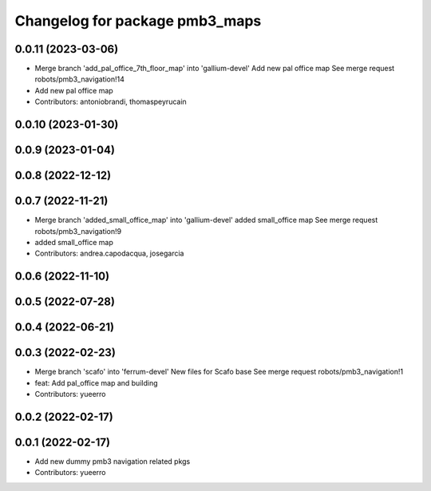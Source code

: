^^^^^^^^^^^^^^^^^^^^^^^^^^^^^^^
Changelog for package pmb3_maps
^^^^^^^^^^^^^^^^^^^^^^^^^^^^^^^

0.0.11 (2023-03-06)
-------------------
* Merge branch 'add_pal_office_7th_floor_map' into 'gallium-devel'
  Add new pal office map
  See merge request robots/pmb3_navigation!14
* Add new pal office map
* Contributors: antoniobrandi, thomaspeyrucain

0.0.10 (2023-01-30)
-------------------

0.0.9 (2023-01-04)
------------------

0.0.8 (2022-12-12)
------------------

0.0.7 (2022-11-21)
------------------
* Merge branch 'added_small_office_map' into 'gallium-devel'
  added small_office map
  See merge request robots/pmb3_navigation!9
* added small_office map
* Contributors: andrea.capodacqua, josegarcia

0.0.6 (2022-11-10)
------------------

0.0.5 (2022-07-28)
------------------

0.0.4 (2022-06-21)
------------------

0.0.3 (2022-02-23)
------------------
* Merge branch 'scafo' into 'ferrum-devel'
  New files for Scafo base
  See merge request robots/pmb3_navigation!1
* feat: Add pal_office map and building
* Contributors: yueerro

0.0.2 (2022-02-17)
------------------

0.0.1 (2022-02-17)
------------------
* Add new dummy pmb3 navigation related pkgs
* Contributors: yueerro

